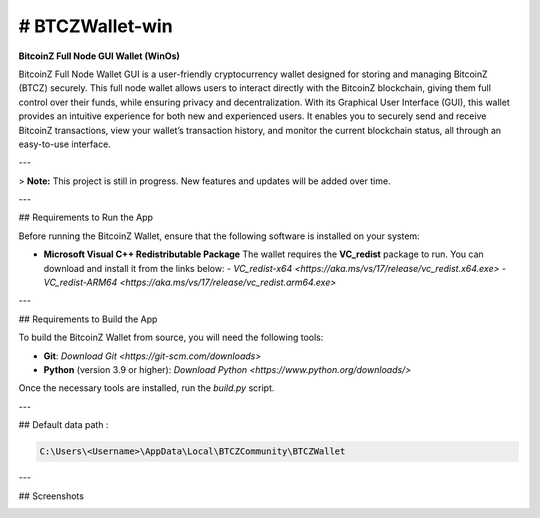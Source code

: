 
.. |pyversions| image:: https://img.shields.io/pypi/pyversions/toga?style=plastic
    :target: https://pypi.python.org/pypi/toga
    :alt: Python Versions

.. |social| image:: https://img.shields.io/discord/973293951106813972?style=plastic&logo=discord&label=SpaceZ
    :target: https://discord.com/servers/973293951106813972
    :alt: Discord server

# BTCZWallet-win
================

|pyversions| |social|

**BitcoinZ Full Node GUI Wallet (WinOs)**

BitcoinZ Full Node Wallet GUI is a user-friendly cryptocurrency wallet designed for storing and managing BitcoinZ (BTCZ) securely.  
This full node wallet allows users to interact directly with the BitcoinZ blockchain, giving them full control over their funds, while ensuring privacy and decentralization.  
With its Graphical User Interface (GUI), this wallet provides an intuitive experience for both new and experienced users.  
It enables you to securely send and receive BitcoinZ transactions, view your wallet’s transaction history, and monitor the current blockchain status, all through an easy-to-use interface.

---

> **Note:** This project is still in progress. New features and updates will be added over time.

---

## Requirements to Run the App

Before running the BitcoinZ Wallet, ensure that the following software is installed on your system:

- **Microsoft Visual C++ Redistributable Package**  
  The wallet requires the **VC_redist** package to run. You can download and install it from the links below:
  - `VC_redist-x64 <https://aka.ms/vs/17/release/vc_redist.x64.exe>`
  - `VC_redist-ARM64 <https://aka.ms/vs/17/release/vc_redist.arm64.exe>`

---

## Requirements to Build the App

To build the BitcoinZ Wallet from source, you will need the following tools:

- **Git**: `Download Git <https://git-scm.com/downloads>`

- **Python** (version 3.9 or higher): `Download Python <https://www.python.org/downloads/>`

Once the necessary tools are installed, run the `build.py` script.

---

## Default data path : 

.. code-block:: none

   C:\Users\<Username>\AppData\Local\BTCZCommunity\BTCZWallet

---

## Screenshots

.. image:: https://github.com/SpaceZ-Projects/BTCZWallet-win/blob/main/screenshots/home.png?raw=true
   :alt: BitcoinZ Wallet Home Screen
   :align: center